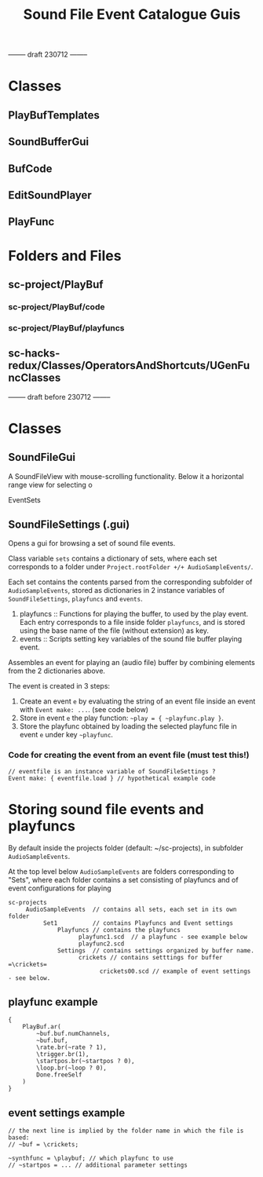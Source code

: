 #+TITLE: Sound File Event Catalogue Guis

-------- draft 230712 --------

* Classes
** PlayBufTemplates

** SoundBufferGui

** BufCode

** EditSoundPlayer

** PlayFunc

* Folders and Files

** sc-project/PlayBuf
*** sc-project/PlayBuf/code
*** sc-project/PlayBuf/playfuncs

** sc-hacks-redux/Classes/OperatorsAndShortcuts/UGenFuncClasses


-------- draft before 230712 --------
* Classes

** SoundFileGui

A SoundFileView with mouse-scrolling functionality.
Below it a horizontal range view for selecting o

EventSets
** SoundFileSettings (.gui)

Opens a gui for browsing a set of sound file events.

Class variable =sets= contains a dictionary of sets, where each set corresponds to a folder under =Project.rootFolder +/+ AudioSampleEvents/=.

Each set contains the contents parsed from the corresponding subfolder of =AudioSampleEvents=, stored as dictionaries in 2 instance variables of =SoundFileSettings=, =playfuncs= and =events=.

1. playfuncs :: Functions for playing the buffer, to used by the play event. Each entry corresponds to a file inside folder =playfuncs=, and is stored using the base name of the file (without extension) as key.
2. events :: Scripts setting key variables of the sound file buffer playing event.

Assembles an event for playing an (audio file) buffer by combining elements from the 2 dictionaries above.

The event is created in 3 steps:

1. Create an event =e= by evaluating the string of an event file inside an event with =Event make: ...=. (see code below)
2. Store in event =e= the play function: =~play = { ~playfunc.play }=.
3. Store the playfunc obtained by loading the selected playfunc file in event =e= under key =~playfunc=.

*** Code for creating the event from an event file (must test this!)
#+begin_src sclang
// eventfile is an instance variable of SoundFileSettings ?
Event make: { eventfile.load } // hypothetical example code
#+end_src


* Storing sound file events and playfuncs

By default inside the projects folder (default: ~/sc-projects), in subfolder =AudioSampleEvents=.

At the top level below =AudioSampleEvents= are folders corresponding to "Sets", where each folder contains a set consisting of playfuncs and of event configurations for playing

#+begin_example
sc-projects
     AudioSampleEvents  // contains all sets, each set in its own folder
          Set1          // contains Playfuncs and Event settings
              Playfuncs // contains the playfuncs
                    playfunc1.scd  // a playfunc - see example below
                    playfunc2.scd
              Settings  // contains settings organized by buffer name.
                    crickets // contains setttings for buffer =\crickets=
                          crickets00.scd // example of event settings - see below.
#+end_example

** playfunc example

#+begin_src sclang
{
	PlayBuf.ar(
		~buf.buf.numChannels,
		~buf.buf,
		\rate.br(~rate ? 1),
		\trigger.br(1),
		\startpos.br(~startpos ? 0),
		\loop.br(~loop ? 0),
		Done.freeSelf
	)
}
#+end_src

** event settings example

#+begin_src sclang
// the next line is implied by the folder name in which the file is based:
// ~buf = \crickets;

~synthfunc = \playbuf; // which playfunc to use
// ~startpos = ... // additional parameter settings
#+end_src
